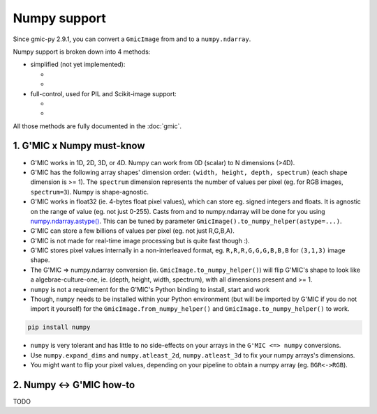 Numpy support
=============
Since gmic-py 2.9.1, you can convert a ``GmicImage`` from and to a ``numpy.ndarray``.

Numpy support is broken down into 4 methods:

- simplified (not yet implemented):

  - .. autosignature:: gmic.GmicImage.from_numpy
  - .. autosignature:: gmic.GmicImage.to_numpy

- full-control, used for PIL and Scikit-image support:

  - .. autosignature:: gmic.GmicImage.from_numpy_helper
  - .. autosignature:: gmic.GmicImage.to_numpy_helper

All those methods are fully documented in the :doc:`gmic`.

1. G'MIC x Numpy must-know
########################################
* G'MIC works in 1D, 2D, 3D, or 4D. Numpy can work from 0D (scalar) to N dimensions (>4D).
* G'MIC has the following array shapes' dimension order: ``(width, height, depth, spectrum)`` (each shape dimension is >= 1). The ``spectrum`` dimension represents the number of values per pixel (eg. for RGB images, ``spectrum=3``). Numpy is shape-agnostic.
* G'MIC works in float32 (ie. 4-bytes float pixel values), which can store eg. signed integers and floats. It is agnostic on the range of value (eg. not just 0-255). Casts from and to numpy.ndarray will be done for you using `numpy.ndarray.astype() <https://numpy.org/doc/stable/reference/generated/numpy.ndarray.astype.html>`_. This can be tuned by parameter ``GmicImage().to_numpy_helper(astype=...)``.
* G'MIC can store a few billions of values per pixel (eg. not just R,G,B,A).
* G'MIC is not made for real-time image processing but is quite fast though :).
* G'MIC stores pixel values internally in a non-interleaved format, eg. ``R,R,R,G,G,G,B,B,B`` for ``(3,1,3)`` image shape.
* The G'MIC => numpy.ndarray conversion (ie. ``GmicImage.to_numpy_helper()``) will flip G'MIC's shape to look like a algebrae-culture-one, ie. (depth, height, width, spectrum), with all dimensions present and >= 1.

* ``numpy`` is not a requirement for the G'MIC's Python binding to install, start and work
* Though, ``numpy`` needs to be installed within your Python environment (but will be imported by G'MIC if you do not import it yourself) for the ``GmicImage.from_numpy_helper()`` and ``GmicImage.to_numpy_helper()`` to work.

.. code-block:: sh

    pip install numpy

* ``numpy`` is very tolerant and has little to no side-effects on your arrays in the ``G'MIC <=> numpy`` conversions.
* Use ``numpy.expand_dims`` and ``numpy.atleast_2d``, ``numpy.atleast_3d`` to fix your numpy arrays's dimensions.
* You might want to flip your pixel values, depending on your pipeline to obtain a numpy array (eg. ``BGR<->RGB``).


2. Numpy <-> G'MIC how-to
#######################################
TODO